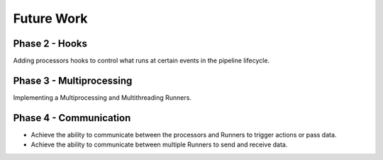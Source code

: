 ***********
Future Work
***********

###############
Phase 2 - Hooks
###############

Adding processors hooks to control what runs at certain events in the pipeline lifecycle.


#########################
Phase 3 - Multiprocessing
#########################

Implementing a Multiprocessing and Multithreading Runners.

#######################
Phase 4 - Communication
#######################

- Achieve the ability to communicate between the processors and Runners to trigger actions or pass data.
- Achieve the ability to communicate between multiple Runners to send and receive data.
